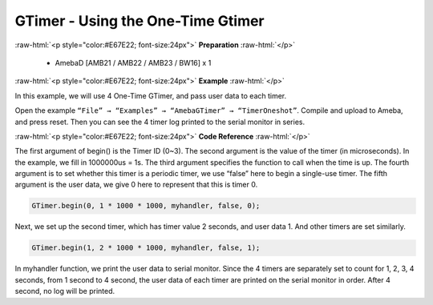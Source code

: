 ##########################################################################
GTimer - Using the One-Time Gtimer
##########################################################################

.. role:: raw-html(raw)
   :format: html

:raw-html:`<p style="color:#E67E22; font-size:24px">`
**Preparation**
:raw-html:`</p>`

 - AmebaD [AMB21 / AMB22 / AMB23 / BW16] x 1

:raw-html:`<p style="color:#E67E22; font-size:24px">`
**Example**
:raw-html:`</p>`

In this example, we will use 4 One-Time GTimer, and pass user data to each timer.

Open the example ``“File” → “Examples” → “AmebaGTimer” → “TimerOneshot”``. 
Compile and upload to Ameba, and press reset. 
Then you can see the 4 timer log printed to the serial monitor in series.

:raw-html:`<p style="color:#E67E22; font-size:24px">`
**Code Reference**
:raw-html:`</p>`

The first argument of begin() is the Timer ID (0~3). The second argument is the value of the timer (in microseconds).
In the example, we fill in 1000000us = 1s. The third argument specifies the function to call when the time is up.
The fourth argument is to set whether this timer is a periodic timer, we use “false” here to begin a single-use timer.
The fifth argument is the user data, we give 0 here to represent that this is timer 0.

.. code-block:: c
    
    GTimer.begin(0, 1 * 1000 * 1000, myhandler, false, 0);

Next, we set up the second timer, which has timer value 2 seconds, and
user data 1. And other timers are set similarly.

.. code-block:: c
    
    GTimer.begin(1, 2 * 1000 * 1000, myhandler, false, 1);

In myhandler function, we print the user data to serial monitor. 
Since the 4 timers are separately set to count for 1, 2, 3, 4 seconds, 
from 1 second to 4 second, the user data of each timer are printed on 
the serial monitor in order. After 4 second, no log will be printed.